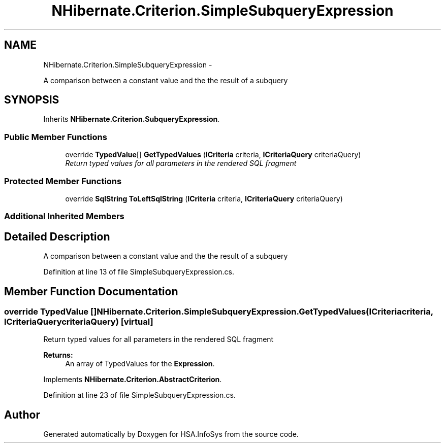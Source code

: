 .TH "NHibernate.Criterion.SimpleSubqueryExpression" 3 "Fri Jul 5 2013" "Version 1.0" "HSA.InfoSys" \" -*- nroff -*-
.ad l
.nh
.SH NAME
NHibernate.Criterion.SimpleSubqueryExpression \- 
.PP
A comparison between a constant value and the the result of a subquery  

.SH SYNOPSIS
.br
.PP
.PP
Inherits \fBNHibernate\&.Criterion\&.SubqueryExpression\fP\&.
.SS "Public Member Functions"

.in +1c
.ti -1c
.RI "override \fBTypedValue\fP[] \fBGetTypedValues\fP (\fBICriteria\fP criteria, \fBICriteriaQuery\fP criteriaQuery)"
.br
.RI "\fIReturn typed values for all parameters in the rendered SQL fragment \fP"
.in -1c
.SS "Protected Member Functions"

.in +1c
.ti -1c
.RI "override \fBSqlString\fP \fBToLeftSqlString\fP (\fBICriteria\fP criteria, \fBICriteriaQuery\fP criteriaQuery)"
.br
.in -1c
.SS "Additional Inherited Members"
.SH "Detailed Description"
.PP 
A comparison between a constant value and the the result of a subquery 


.PP
Definition at line 13 of file SimpleSubqueryExpression\&.cs\&.
.SH "Member Function Documentation"
.PP 
.SS "override \fBTypedValue\fP [] NHibernate\&.Criterion\&.SimpleSubqueryExpression\&.GetTypedValues (\fBICriteria\fPcriteria, \fBICriteriaQuery\fPcriteriaQuery)\fC [virtual]\fP"

.PP
Return typed values for all parameters in the rendered SQL fragment 
.PP
\fBReturns:\fP
.RS 4
An array of TypedValues for the \fBExpression\fP\&.
.RE
.PP

.PP
Implements \fBNHibernate\&.Criterion\&.AbstractCriterion\fP\&.
.PP
Definition at line 23 of file SimpleSubqueryExpression\&.cs\&.

.SH "Author"
.PP 
Generated automatically by Doxygen for HSA\&.InfoSys from the source code\&.
